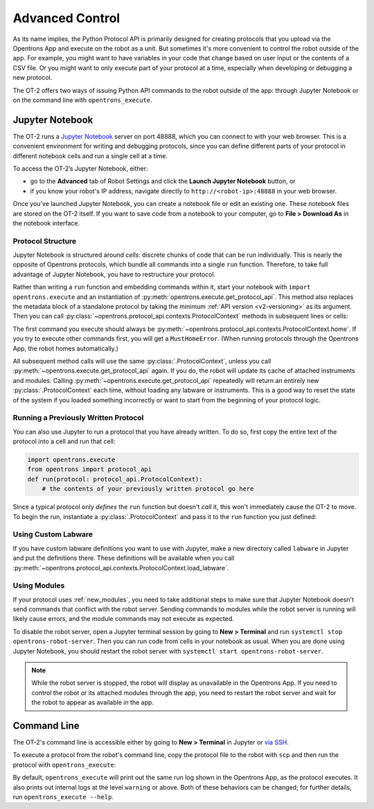 .. _advanced-control:

Advanced Control
================

As its name implies, the Python Protocol API is primarily designed for creating protocols that you upload via the Opentrons App and execute on the robot as a unit. But sometimes it's more convenient to control the robot outside of the app. For example, you might want to have variables in your code that change based on user input or the contents of a CSV file. Or you might want to only execute part of your protocol at a time, especially when developing or debugging a new protocol.

The OT-2 offers two ways of issuing Python API commands to the robot outside of the app: through Jupyter Notebook or on the command line with ``opentrons_execute``.

Jupyter Notebook
----------------

The OT-2 runs a `Jupyter Notebook <https://jupyter.org>`_ server on port 48888, which you can connect to with your web browser. This is a convenient environment for writing and debugging protocols, since you can define different parts of your protocol in different notebook cells and run a single cell at a time.

To access the OT-2’s Jupyter Notebook, either:

- go to the **Advanced** tab of Robot Settings and click the **Launch Jupyter Notebook** button, or
- if you know your robot's IP address, navigate directly to ``http://<robot-ip>:48888`` in your web browser.

Once you've launched Jupyter Notebook, you can create a notebook file or edit an existing one. These notebook files are stored on the OT-2 itself. If you want to save code from a notebook to your computer, go to **File > Download As** in the notebook interface.

Protocol Structure
++++++++++++++++++

Jupyter Notebook is structured around `cells`: discrete chunks of code that can be run individually. This is nearly the opposite of Opentrons protocols, which bundle all commands into a single ``run`` function. Therefore, to take full advantage of Jupyter Notebook, you have to restructure your protocol. 

Rather than writing a  ``run`` function and embedding commands within it, start your notebook with ``import opentrons.execute`` and an instantiation of  :py:meth:`opentrons.execute.get_protocol_api`. This method also replaces the metadata block of a standalone protocol by taking the minimum :ref:`API version <v2-versioning>` as its argument. Then you can call :py:class:`~opentrons.protocol_api.contexts.ProtocolContext` methods in subsequent lines or cells:

.. code-block:: python
    :substitutions:

    import opentrons.execute
    protocol = opentrons.execute.get_protocol_api('|apiLevel|')
    protocol.home()

The first command you execute should always be :py:meth:`~opentrons.protocol_api.contexts.ProtocolContext.home`. If you try to execute other commands first, you will get a ``MustHomeError``. (When running protocols through the Opentrons App, the robot homes automatically.)

All subsequent method calls will use the same :py:class:`.ProtocolContext`, unless you call :py:meth:`~opentrons.execute.get_protocol_api` again. If you do, the robot will update its cache of attached instruments and modules. Calling :py:meth:`~opentrons.execute.get_protocol_api` repeatedly will return an entirely new :py:class:`.ProtocolContext` each time, without loading any labware or instruments. This is a good way to reset the state of the system if you loaded something incorrectly or want to start from the beginning of your protocol logic.

Running a Previously Written Protocol
+++++++++++++++++++++++++++++++++++++

You can also use Jupyter to run a protocol that you have already written. To do so, first copy the entire text of the protocol into a cell and run that cell:

.. code-block:: python

    import opentrons.execute
    from opentrons import protocol_api
    def run(protocol: protocol_api.ProtocolContext):
        # the contents of your previously written protocol go here


Since a typical protocol only `defines` the ``run`` function but doesn't `call` it, this won't immediately cause the OT-2 to move. To begin the run, instantiate a :py:class:`.ProtocolContext` and pass it to the ``run`` function you just defined:

.. code-block:: python
    :substitutions:

    protocol = opentrons.execute.get_protocol_api('|apiLevel|')
    run(protocol)  # your protocol will now run


Using Custom Labware
++++++++++++++++++++

If you have custom labware definitions you want to use with Jupyter, make a new directory called ``labware`` in Jupyter and put the definitions there. These definitions will be available when you call :py:meth:`~opentrons.protocol_api.contexts.ProtocolContext.load_labware`.

Using Modules
+++++++++++++

If your protocol uses :ref:`new_modules`, you need to take additional steps to make sure that Jupyter Notebook doesn't send commands that conflict with the robot server. Sending commands to modules while the robot server is running will likely cause errors, and the module commands may not execute as expected.

To disable the robot server, open a Jupyter terminal session by going to **New > Terminal** and run ``systemctl stop opentrons-robot-server``. Then you can run code from cells in your notebook as usual. When you are done using Jupyter Notebook, you should restart the robot server with ``systemctl start opentrons-robot-server``.

.. note::

    While the robot server is stopped, the robot will display as unavailable in the Opentrons App. If you need to control the robot or its attached modules through the app, you need to restart the robot server and wait for the robot to appear as available in the app.


Command Line
------------

The OT-2's command line is accessible either by going to **New > Terminal** in Jupyter or `via SSH <https://support.opentrons.com/s/article/Connecting-to-your-OT-2-with-SSH>`_.

To execute a protocol from the robot's command line, copy the protocol file to the robot with ``scp`` and then run the protocol with ``opentrons_execute``:

.. prompt:: bash

   opentrons_execute /data/my_protocol.py


By default, ``opentrons_execute`` will print out the same run log shown in the Opentrons App, as the protocol executes. It also prints out internal logs at the level ``warning`` or above. Both of these behaviors can be changed; for further details, run ``opentrons_execute --help``. 
